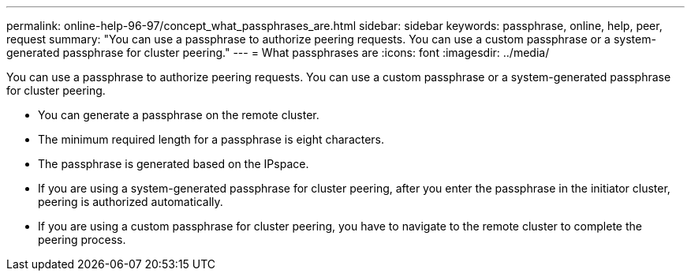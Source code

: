 ---
permalink: online-help-96-97/concept_what_passphrases_are.html
sidebar: sidebar
keywords: passphrase, online, help, peer, request
summary: "You can use a passphrase to authorize peering requests. You can use a custom passphrase or a system-generated passphrase for cluster peering."
---
= What passphrases are
:icons: font
:imagesdir: ../media/

[.lead]
You can use a passphrase to authorize peering requests. You can use a custom passphrase or a system-generated passphrase for cluster peering.

* You can generate a passphrase on the remote cluster.
* The minimum required length for a passphrase is eight characters.
* The passphrase is generated based on the IPspace.
* If you are using a system-generated passphrase for cluster peering, after you enter the passphrase in the initiator cluster, peering is authorized automatically.
* If you are using a custom passphrase for cluster peering, you have to navigate to the remote cluster to complete the peering process.

